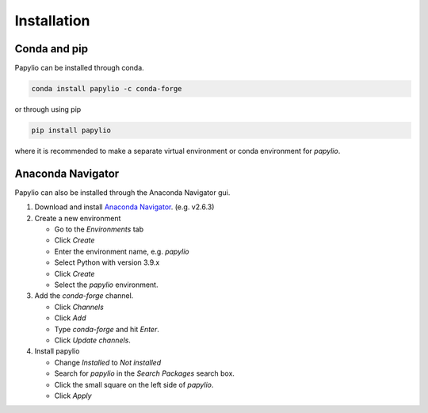 Installation
============

Conda and pip
-------------

Papylio can be installed through conda.

.. code-block::

   conda install papylio -c conda-forge

or through using pip

.. code-block::

   pip install papylio

where it is recommended to make a separate virtual environment or conda environment for `papylio`.

Anaconda Navigator
------------------
Papylio can also be installed through the Anaconda Navigator gui.

1. Download and install `Anaconda Navigator`_. (e.g. v2.6.3)
2. Create a new environment

   - Go to the `Environments` tab
   - Click `Create`
   - Enter the environment name, e.g. `papylio`
   - Select Python with version 3.9.x
   - Click `Create`
   - Select the `papylio` environment.

3. Add the `conda-forge` channel.

   - Click `Channels`
   - Click `Add`
   - Type `conda-forge` and hit `Enter`.
   - Click `Update channels`.

4. Install papylio

   - Change `Installed` to `Not installed`
   - Search for `papylio` in the `Search Packages` search box.
   - Click the small square on the left side of `papylio`.
   - Click `Apply`


.. _Anaconda Navigator: https://www.anaconda.com/products/navigator
